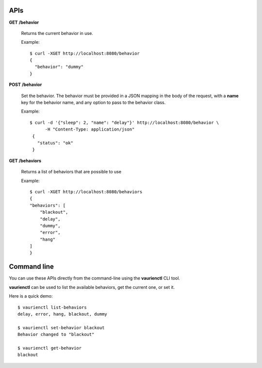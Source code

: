 .. _apis:

APIs
====


**GET** **/behavior**

   Returns the current behavior in use.

   Example::

       $ curl -XGET http://localhost:8080/behavior
       {
         "behavior": "dummy"
       }


**POST** **/behavior**

   Set the behavior. The behavior must be provided in a JSON mapping
   in the body of the request, with a **name** key for the behavior
   name, and any option to pass to the behavior class.

   Example::

      $ curl -d '{"sleep": 2, "name": "delay"}' http://localhost:8080/behavior \
            -H "Content-Type: application/json"
       {
         "status": "ok"
       }


**GET** **/behaviors**

   Returns a list of behaviors that are possible to use

   Example::

      $ curl -XGET http://localhost:8080/behaviors
      {
      "behaviors": [
          "blackout",
          "delay",
          "dummy",
          "error",
          "hang"
      ]
      }


Command line
============

You can use these APIs directly from the command-line using the **vaurienctl**
CLI tool.

**vaurienctl** can be used to list the available behaviors, get the current one,
or set it.

Here is a quick demo::

    $ vaurienctl list-behaviors
    delay, error, hang, blackout, dummy

    $ vaurienctl set-behavior blackout
    Behavior changed to "blackout"

    $ vaurienctl get-behavior
    blackout
